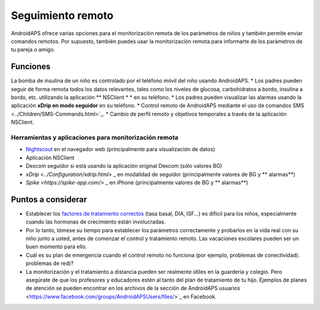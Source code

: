 Seguimiento remoto
**************************************************

.. imagen:: ../images/KidsMonitoring.png
  :alt: Seguimiento remoto
  
AndroidAPS ofrece varias opciones para el monitorización remota de los parámetros de niños y también permite enviar comandos remotos. Por supuesto, también puedes usar la monitorización remota para informarte de los parámetros de tu pareja o amigo.

Funciones
==================================================
La bomba de insulina de un niño es controlado por el teléfono móvil del niño usando AndroidAPS.
* Los padres pueden seguir de forma remota todos los datos relevantes, tales como los niveles de glucosa, carbohidratos a bordo, insulina a bordo, etc. utilizando la aplicación ** NSClient * * en su teléfono.
* Los padres pueden visualizar las alarmas usando la aplicación **xDrip en modo seguidor** en su teléfono.
* Control remoto de AndroidAPS mediante el uso de comandos SMS <../Children/SMS-Commands.html>`_.
* Cambio de perfil remoto y objetivos temporales a través de la aplicación NSClient.

Herramientas y aplicaciones para monitorización remota
--------------------------------------------------
* `Nightscout <http://www.nightscout.info/>`_ en el navegador web (principalmente para visualización de datos)
* Aplicación NSClient
*	Dexcom seguidor si está usando la aplicación original Dexcom (sólo valores BG)
* `xDrip <../Configuration/xdrip.html>` _ en modalidad de seguidor (principalmente valores de BG y ** alarmas**)
* `Spike <https://spike-app.com/>` _ en iPhone (principalmente valores de BG y ** alarmas**)

Puntos a considerar
==================================================
* Establecer los `factores de tratamiento correctos <../Getting-Started/FAQ.html#how-to-begin>`_ (tasa basal, DIA, ISF...) es difícil para los niños, especialmente cuando las hormonas de crecimiento están involucradas. 
* Por lo tanto, tómese su tiempo para establecer los parámetros correctamente y probarlos en la vida real con su niño junto a usted, antes de comenzar el control y tratamiento remoto. Las vacaciones escolares pueden ser un buen momento para ello.
* Cuál es su plan de emergencia cuando el control remoto no funciona (por ejemplo, problemas de conectividad). problemas de red)?
* La monitorización y el tratamiento a distancia pueden ser realmente útiles en la guardería y colegio. Pero asegúrate de que los profesores y educadores estén al tanto del plan de tratamiento de tu hijo. Ejemplos de planes de atención se pueden encontrar en los archivos de la sección de AndroidAPS usuarios <https://www.facebook.com/groups/AndroidAPSUsers/files/>`_ en Facebook.
